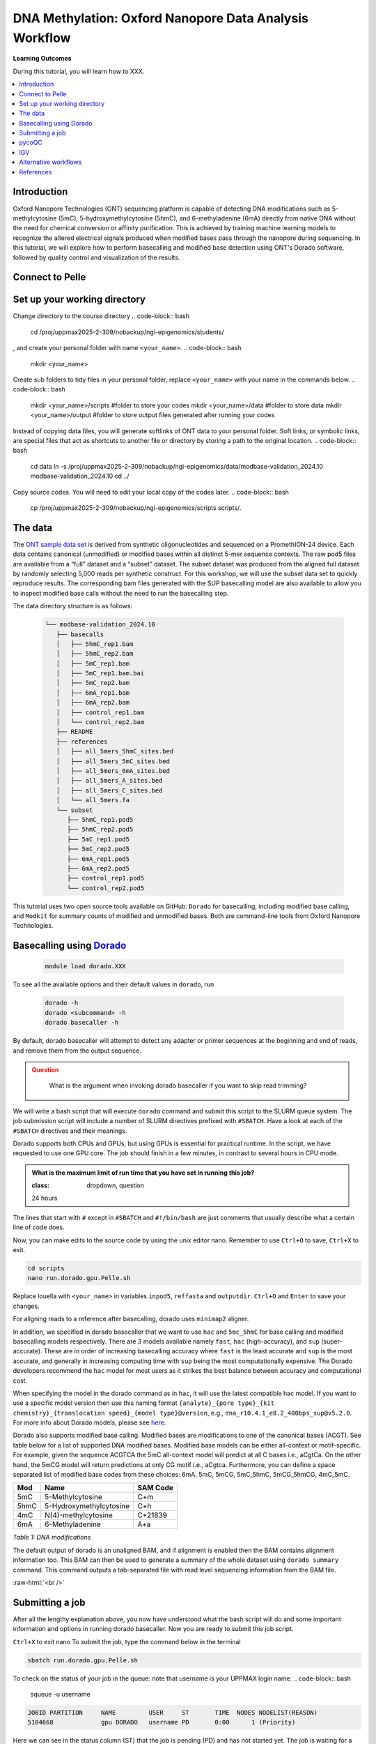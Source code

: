 .. |Green-boxts| raw:: html

    <div style="background-color: lightgreen; width: 100%; padding: 5px;">
    <h1>
.. |Orange-boxts| raw:: html

    <div style="background-color: powderblue; width: 100%; padding: 5px;">
    <h1>

.. |boxs| raw:: html

    </h1><p>

.. |boxe| raw:: html

    </p></div>



========================================================
DNA Methylation: Oxford Nanopore Data Analysis Workflow
========================================================

**Learning Outcomes**

During this tutorial, you will learn how to XXX.

.. Contents
.. ========

.. contents:: 
    :local:


Introduction
------------


Oxford Nanopore Technologies (ONT) sequencing platform is capable of detecting DNA modifications such as 5-methylcytosine (5mC), 5-hydroxymethylcytosine (5hmC), and 6-methyladenine (6mA) directly from native DNA without the need for chemical conversion or affinity purification.  This is achieved by training machine learning models to recognize the altered electrical signals produced when modified bases pass through the nanopore during sequencing.  In this tutorial, we will explore how to perform basecalling and modified base detection using ONT's Dorado software, followed by quality control and visualization of the results.



Connect to Pelle
----------------



Set up your working directory
----------------------------------


Change directory to the course directory 
.. code-block:: bash

   cd /proj/uppmax2025-2-309/nobackup/ngi-epigenomics/students/

, and create your personal folder with name ``<your_name>``.
.. code-block:: bash

   mkdir <your_name>

Create sub folders to tidy files in your personal folder, replace ``<your_name>`` with your name in the commands below.
.. code-block:: bash

   mkdir <your_name>/scripts  #folder to store your codes
   mkdir <your_name>/data     #folder to store data
   mkdir <your_name>/output   #folder to store output files generated after running your codes


Instead of copying data files, you will generate softlinks of ONT data to your personal folder.
Soft links, or symbolic links, are special files that act as shortcuts to another file or directory by storing a path to the original location.
.. code-block:: bash

   cd data 
   ln -s /proj/uppmax2025-2-309/nobackup/ngi-epigenomics/data/modbase-validation_2024.10 modbase-validation_2024.10
   cd ../


Copy source codes.  You will need to edit your local copy of the codes later.
.. code-block:: bash

   cp /proj/uppmax2025-2-309/nobackup/ngi-epigenomics/scripts scripts/.



The data
-------------


The `ONT sample data set <https://epi2me.nanoporetech.com/mod-validation-data/>`_ is derived from synthetic oligonucleotides and sequenced on a PromethION-24 device.  Each data contains canonical (unmodified) or modified bases within all distinct 5-mer sequence contexts.  The raw pod5 files are available from a “full” dataset and a “subset” dataset.  The subset dataset was produced from the aligned full dataset by randomly selecting 5,000 reads per synthetic construct. For this workshop, we will use the subset data set to quickly reproduce results.  The corresponding bam files generated with the SUP basecalling model are also available to allow you to inspect modified base calls without the need to run the basecalling step.

The data directory structure is as follows:


 .. code-block:: bash

         └── modbase-validation_2024.10
            ├── basecalls
            │   ├── 5hmC_rep1.bam
            │   ├── 5hmC_rep2.bam
            │   ├── 5mC_rep1.bam
            │   ├── 5mC_rep1.bam.bai
            │   ├── 5mC_rep2.bam
            │   ├── 6mA_rep1.bam
            │   ├── 6mA_rep2.bam
            │   ├── control_rep1.bam
            │   └── control_rep2.bam
            ├── README
            ├── references
            │   ├── all_5mers_5hmC_sites.bed
            │   ├── all_5mers_5mC_sites.bed
            │   ├── all_5mers_6mA_sites.bed
            │   ├── all_5mers_A_sites.bed
            │   ├── all_5mers_C_sites.bed
            │   └── all_5mers.fa
            └── subset
               ├── 5hmC_rep1.pod5
               ├── 5hmC_rep2.pod5
               ├── 5mC_rep1.pod5
               ├── 5mC_rep2.pod5
               ├── 6mA_rep1.pod5
               ├── 6mA_rep2.pod5
               ├── control_rep1.pod5
               └── control_rep2.pod5



This tutorial uses two open source tools available on GitHub: ``Dorado`` for basecalling, including modified base calling, and ``Modkit`` for summary counts of modified and unmodified bases. Both are command-line tools from Oxford Nanopore Technologies. 





Basecalling using `Dorado <https://github.com/nanoporetech/dorado>`_
----------------------------------------------------------------


 .. code-block:: bash

   module load dorado.XXX

To see all the available options and their default values in ``dorado``, run
 
 .. code-block:: bash

   dorado -h 
   dorado <subcommand> -h
   dorado basecaller -h

By default, dorado basecaller will attempt to detect any adapter or primer sequences at the beginning and end of reads, and remove them from the output sequence.


.. admonition:: Question
   :class: warning

    What is the argument when invoking dorado basecaller if you want to skip read trimming?






We will write a bash script that will execute ``dorado`` command and submit this script to the SLURM queue system.  The job submission script will include a number of SLURM directives prefixed with ``#SBATCH``.  Have a look at each of the ``#SBATCH``  directives and their meanings.

Dorado supports both CPUs and GPUs, but using GPUs is essential for practical runtime.  In the script, we have requested to use one GPU core.  The job should finish in a few minutes, in contrast to several hours in CPU mode.


.. admonition:: What is the maximum limit of run time  that you have set in running this job?

   :class: dropdown, question
   24 hours


.. Insert batch script here

The lines that start with ``#`` except in ``#SBATCH`` and ``#!/bin/bash`` are just comments that usually describe what a certain line of code does.


Now, you can make edits to the source code by using the unix editor nano.
Remember to use ``Ctrl+O`` to save, ``Ctrl+X`` to exit.

.. code-block:: bash

   cd scripts
   nano run.dorado.gpu.Pelle.sh 

Replace louella with ``<your_name>`` in variables ``inpod5``, ``reffasta`` and ``outputdir``.
``Ctrl+O`` and ``Enter`` to save your changes.


For aligning reads to a reference after basecalling, dorado uses ``minimap2`` aligner.

.. admonition:: What is the argument when invoking dorado basecaller if you want to proceed to read alignment?
   :class: dropdown, question
   


In addition, we specified in dorado basecaller that we want to use ``hac`` and ``5mc_5hmC`` for base calling and modified basecalling models respectively.  There are 3 models available namely ``fast``, ``hac`` (high-accuracy), and ``sup`` (super-accurate). These are in order of increasing basecalling accuracy where ``fast`` is the least accurate and ``sup`` is the most accurate, and generally in increasing computing time with ``sup`` being the most computationally expensive.  The Dorado developers recommend the ``hac`` model for most users as it strikes the best balance between accuracy and computational cost.

When specifying the model in the dorado command as in ``hac``, it will use the latest compatible hac model.
If you want to use a specific model version then use this naming format
``{analyte}_{pore type}_{kit chemistry}_{translocation speed}_{model type}@version``, e.g.,
``dna_r10.4.1_e8.2_400bps_sup@v5.2.0``.  For more info about Dorado models, please see `here  <https://software-docs.nanoporetech.com/dorado/latest/models/list>`_.



Dorado also supports modified base calling.  Modified bases are modifications to one of the canonical bases (ACGT).  See table below for a list of supported DNA modified bases.    Modified base models can be either all-context or motif-specific.  For example, given the sequence ACGTCA the 5mC all-context model will predict at all C bases i.e., aCgtCa.  On the other hand, the 5mCG model will return predictions at only CG motif i.e., aCgtca.  Furthermore, you can define a space separated list of modified base codes from these choices: 6mA, 5mC, 5mCG,  5mC_5hmC, 5mCG_5hmCG, 4mC_5mC.  


.. admonition:: What does this command do? ``dorado basecaller hac, 6mA, 5mCG_5hmCG file.pod5``
   :class: dropdown, question








=====     ========================     =====
Mod       Name                         SAM Code
=====     ========================     =====
5mC       5-Methylcytosine             C+m
5hmC      5-Hydroxymethylcytosine      C+h
4mC       N(4)-methylcytosine          C+21839
6mA       6-Methyladenine              A+a
=====     ========================     =====

*Table 1: DNA modifications*




The default output of dorado is an unaligned BAM, and if alignment is enabled then the BAM contains alignment information too.  This BAM can then be used to generate a summary of the whole dataset using ``dorado summary`` command.  This command outputs a tab-separated file with read level sequencing information from the BAM file.


.. admonition:: In running dorado basecaller, how would you specify that you want the output file format to be in FASTQ?
   :class: dropdown, question






:raw-html:`<br />`


Submitting a job
----------------------------------


After all the lengthy explanation above, you now have understood what the bash script will do and some important information and options in running dorado basecaller.  Now you are ready to submit this job script. 


``Ctrl+X`` to exit nano
To submit the job, type the command below in the terminal

.. code-block:: bash

   sbatch run.dorado.gpu.Pelle.sh 


To check on the status of your job in the queue:  
note that username is your UPPMAX login name.
.. code-block:: bash

   squeue -u username


.. code-block:: bash

   JOBID PARTITION     NAME         USER     ST       TIME  NODES NODELIST(REASON)
   5104668             gpu DORADO   username PD       0:00      1 (Priority)

Here we can see in the status column (ST) that the job is pending (PD) and has not started yet. The job is waiting for a node to become available. When the job starts, the status will change to R (running).

To cancel a job,

.. code-block:: bash

   scancel <job id>

You see the job id number in the output from squeue.

.. code-block:: bash

   scancel 5104668



Dorado will generate some runtime information (logging) which is written to stderr or standard error.
In the script, you will find a code line with  ``#SBATCH -e DORADO_%j_error.txt``.
This means that after your job has finished running, any generated runtime messages will be saved to a log file with filename ``DORADO_%j_error.txt``, where ``%j`` is the job id.  

To view the content of this file,

.. code-block:: bash

   less -S DORADO_%j_error.txt



Now, let us quickly check the count alignment statistics of the bam files generated by your script.


The command below returns your current location, you should be in the script folder.

.. code-block:: bash

   pwd

Change directory to your output folder.

.. code-block:: bash

   cd ../output

List all files in the current directory with file extension .bam

.. code-block:: bash

   ls *.bam

# Load the pre-installed samtools in Pelle

.. code-block:: bash

   module load SAMtools

# Generate alignment summary statistics

.. code-block:: bash

   samtools flagstat hac.5mC_rep1.unaligned.bam
   samtools flagstat hac.5mC_rep1.bam


.. admonition:: What is the mapping rate of each bam file?
   :class: dropdown, question




.. samtools view
.. Explain BAM https://davetang.org/wiki/tiki-index.php?page=SAM
.. SAM tags MM / ML
.. ML B,C Base modification probabilities 
.. MM Z Base modifications / methylation MN i Length of sequence at the time MM and ML were produced



.. admonition:: Exercise:
   :class: example
   
   Run ``dorado basecaller`` with ``sup`` model.
   Make sure you change all the relevant output files, 
   e.g., change to 
   ``outputbam="sup.$outputbam"``
   




.. admonition:: Did the use of the sup model increase the mapping rate? 
   :class: question





pycoQC
----------------------------------


We can use the software `pycoQC <https://a-slide.github.io/pycoQC/>`_ to generate interactive QC plots.  This tool has been developed specifically for ONT sequencing data.  It requires a sequencing summary file ``summary.tsv`` generated by the command ``dorado summary``.

The minimal usage is 
.. code-block:: bash

   pycoQC -f /path/to/summary.tsv -o /path/to/output.html


.. admonition:: Exercise:
   :class: example

   Add a pycoQC run in step 3 of the bash script ``run.dorado.gpu.Pelle.sh`` and submit the job again.
   Use the command below which will include alignment information from an input BAM file.
   ``pycoQC -f /path/to/summary.tsv -a /path/to/input.bam -o /path/to/output.html``
   Please edit the file path and name in the script accordingly.




Download the html report to your laptop.
Open a terminal and change to the desired directory, ``i.e., cd /path/to/myfolder``,
then use the scp command to transfer files.
.. code-block:: bash

   scp <your_uppmax_username>@pelle.uppmax.uu.se:/proj/uppmax2025-2-309/nobackup/ngi-epigenomics/students/<your_name>/output/hac.5mC_rep1.html .


View the html report with a web browser.

.. admonition:: Question
   :class: question

   How many reads do you have in total?
   What are the median, minimum and maximum read lengths?




IGV
----------------------------------



IGV is a genome browser that allows you to visualize read mapping.
You can enable a coloring scheme that is designed to create visualizations of alignments with modified bases specified with ``MM`` and ``ML`` tags in the BAM file,  denoting modification type and likelihood respectively (see the `Sam Tags <https://samtools.github.io/hts-specs/SAMtags.pdf>`_ specification).  While designed for visualization of 5mC, it can be used to visualize any modification. 

In this scheme, the  color for modified bases is assigned based on the probability of the modification. Specifically:
Base modifications with probability < 50% are colored blue.
Base modifications with probability > 50% are colored red for 5mc, magenta for 5hmC.
Please refer `here <https://igv.org/doc/desktop/#UserGuide/tracks/alignments/base_modifications/>`_ for the  full description of this IGV functionality.

.. admonition:: Exercise:
   :class: example

   Download a BAM file and its index  to your laptop.
   .. code-block:: bash

      ``scp <your_uppmax_username>@pelle.uppmax.uu.se:/proj/uppmax2025-2-309/nobackup/ngi-epigenomics/students/<your_name>/output/*.bam.* .``

   Download the reference sequence FASTA file and its index  to your laptop.
   .. code-block:: bash

      ``scp <your_uppmax_username>@pelle.uppmax.uu.se:/proj/uppmax2025-2-309/nobackup/ngi-epigenomics/students/<your_name>/data/modbase-validation_2024.10/references/*.fa.* .``



Start the IGV application.
Load the reference FASTA file.  Select ``Genomes > Load Genome from File``.
Load BAM file.  Select ``File > Load from File``.
Select one chromosome, e.g., ``5mers_rand_ref_adapter_01``.  
Right click on the BAM track and select ``Color alignments by > base modification 2-color (all)``.
You should see a similar IGV session as below.
Insert PNG file.

.. admonition:: What kind of information is shown by the coverage track?
   :class: dropdown, question












Alternative workflows
---------------------



References
----------------------------------
https://software-docs.nanoporetech.com/dorado/latest/